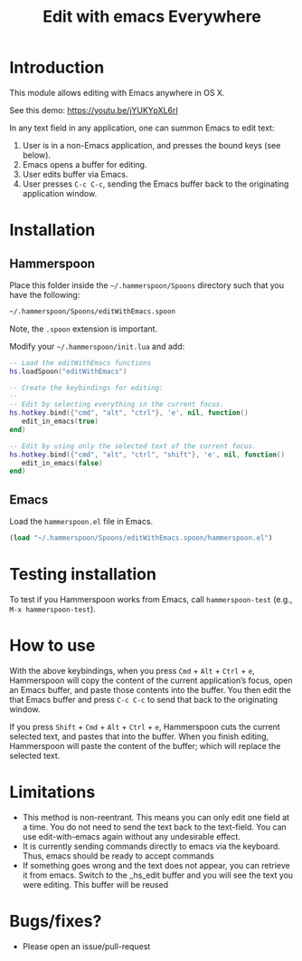 #+STARTUP: showall
#+TITLE: Edit with emacs Everywhere
#+OPTIONS: ^:nil

* Introduction

This module allows editing with Emacs anywhere in OS X.

See this demo: [[https://youtu.be/jYUKYpXL6rI]]

In any text field in any application, one can summon Emacs to edit text:

1. User is in a non-Emacs application, and presses the bound keys (see below).
2. Emacs opens a buffer for editing.
3. User edits buffer via Emacs.
4. User presses =C-c C-c=, sending the Emacs buffer back to the originating application window.

* Installation

** Hammerspoon

Place this folder inside the =~/.hammerspoon/Spoons= directory such that you have the following:

#+begin_src sh
 ~/.hammerspoon/Spoons/editWithEmacs.spoon
#+end_src

Note, the =.spoon= extension is important.

Modify your =~/.hammerspoon/init.lua= and add:

#+begin_src lua
  -- Load the editWithEmacs functions
  hs.loadSpoon("editWithEmacs")

  -- Create the keybindings for editing:
  --
  -- Edit by selecting everything in the current focus.
  hs.hotkey.bind({"cmd", "alt", "ctrl"}, 'e', nil, function()
     edit_in_emacs(true)
  end)

  -- Edit by using only the selected text of the current focus.
  hs.hotkey.bind({"cmd", "alt", "ctrl", "shift"}, 'e', nil, function()
     edit_in_emacs(false)
  end)
#+end_src

** Emacs

Load the =hammerspoon.el= file in Emacs.

#+begin_src emacs-lisp :lexical no
  (load "~/.hammerspoon/Spoons/editWithEmacs.spoon/hammerspoon.el")
#+end_src

* Testing installation

To test if you Hammerspoon works from Emacs, call =hammerspoon-test= (e.g., =M-x hammerspoon-test=).

* How to use

With the above keybindings, when you press =Cmd= + =Alt= + =Ctrl= + =e=, Hammerspoon will copy the content of the current application’s focus, open an Emacs buffer, and paste those contents into the buffer.  You then edit the that Emacs buffer and press =C-c C-c= to send that back to the originating window.

If you press =Shift= + =Cmd= + =Alt= + =Ctrl= + =e=, Hammerspoon cuts the current selected text, and pastes that into the buffer.  When you finish editing, Hammerspoon will paste the content of the buffer; which will replace the selected text.

* Limitations

- This method is non-reentrant. This means you can only edit one field at a time. You do not need to send the text back to the text-field.
  You can use edit-with-emacs again without any undesirable effect.
- It is currently sending commands directly to emacs via the keyboard. Thus, emacs should be ready to accept commands
- If something goes wrong and the text does not appear, you can retrieve it from emacs. Switch to the _hs_edit buffer and you will see the text you were editing.
  This buffer will be reused

* Bugs/fixes?

- Please open an issue/pull-request
